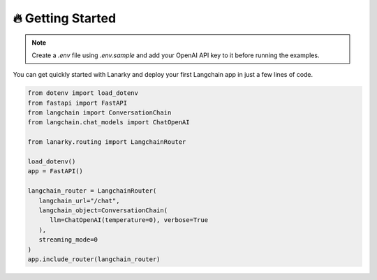 🔥 Getting Started
===================

.. note::
   Create a `.env` file using `.env.sample` and add your OpenAI API key to it before running the examples.

You can get quickly started with Lanarky and deploy your first Langchain app in just a few lines of code.

.. code-block:: python

   from dotenv import load_dotenv
   from fastapi import FastAPI
   from langchain import ConversationChain
   from langchain.chat_models import ChatOpenAI

   from lanarky.routing import LangchainRouter

   load_dotenv()
   app = FastAPI()

   langchain_router = LangchainRouter(
      langchain_url="/chat",
      langchain_object=ConversationChain(
         llm=ChatOpenAI(temperature=0), verbose=True
      ),
      streaming_mode=0
   )
   app.include_router(langchain_router)

.. image:: https://raw.githubusercontent.com/ajndkr/lanarky/main/assets/demo.gif

.. seealso::
   You can find more Langchain demos in the `examples/ <https://github.com/ajndkr/lanarky/blob/main/examples/README.md>`_
   folder of the GitHub repository.
